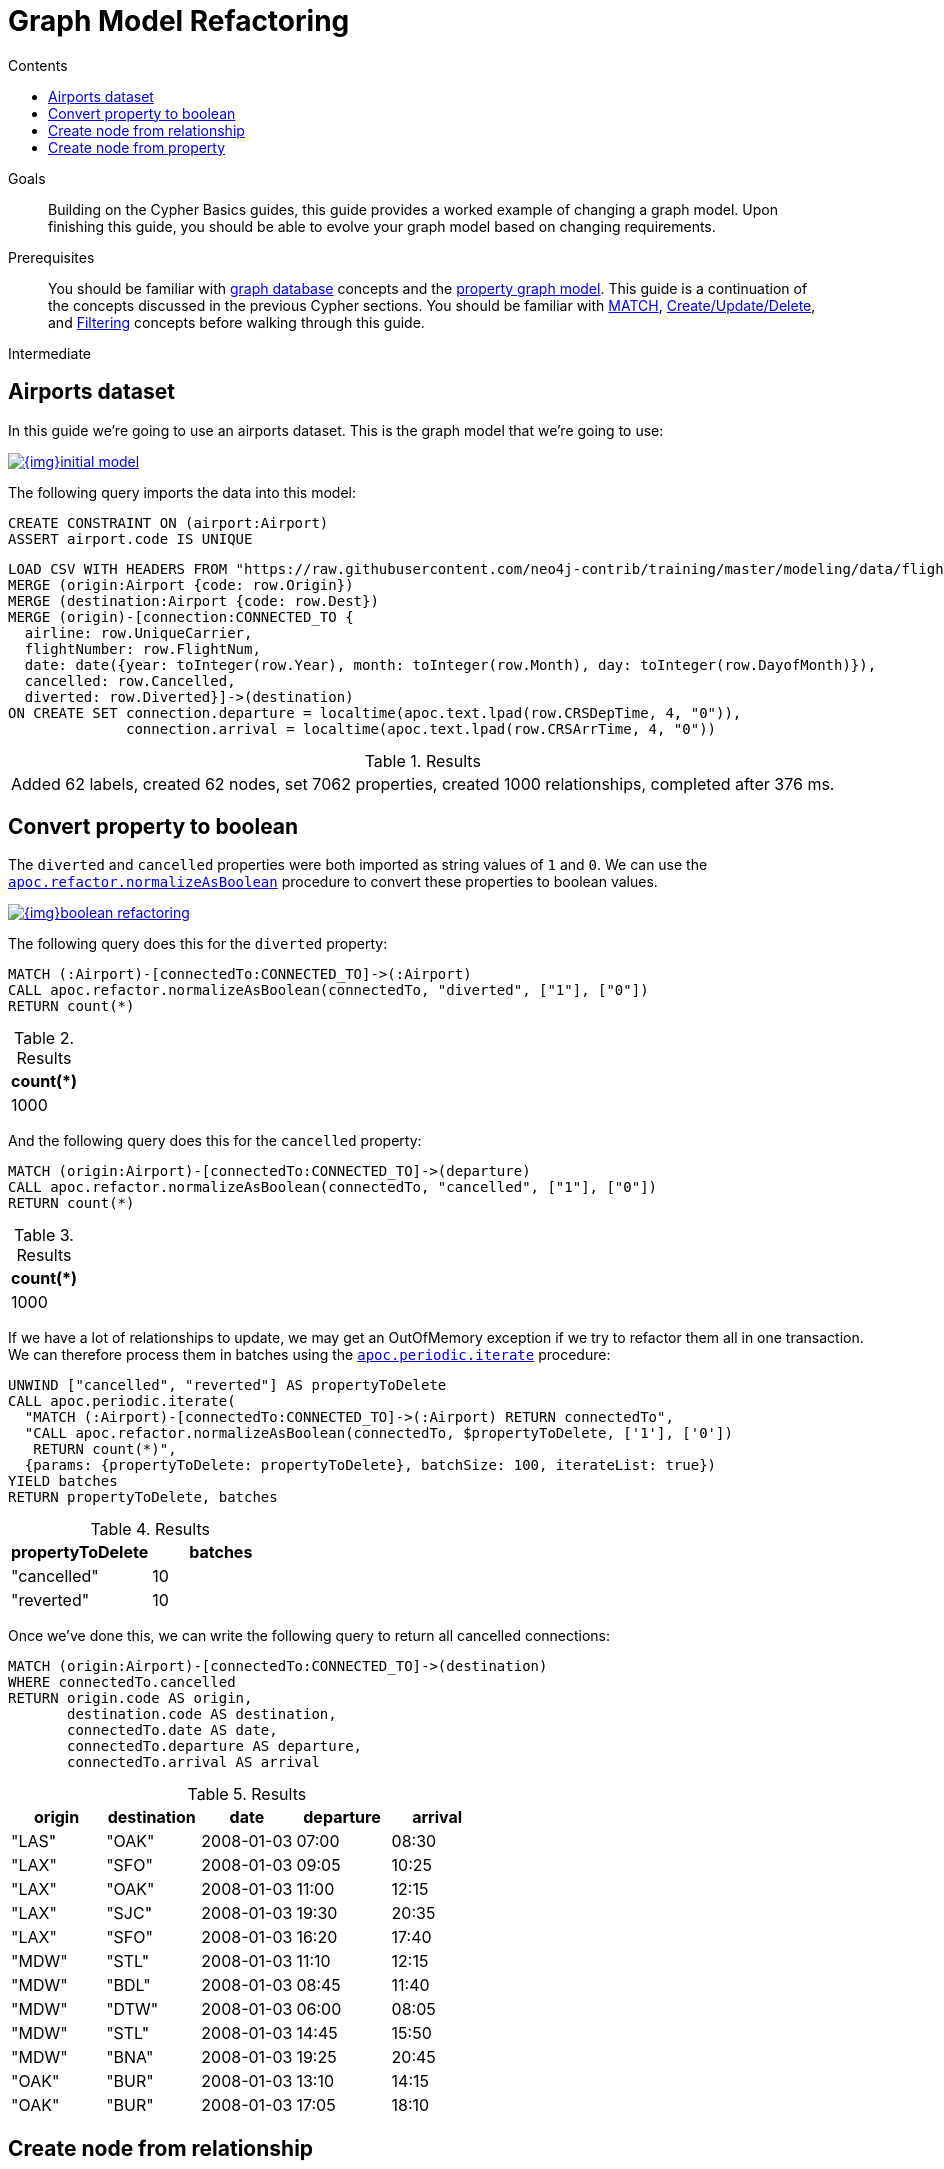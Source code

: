 = Graph Model Refactoring
:slug: graph-model-refactoring
:level: Intermediate
:section: Cypher Query Language
:section-link: cypher
:sectanchors:
:toc:
:toc-title: Contents
:toclevels: 1

.Goals
[abstract]
Building on the Cypher Basics guides, this guide provides a worked example of changing a graph model.
Upon finishing this guide, you should be able to evolve your graph model based on changing requirements.

.Prerequisites
[abstract]
You should be familiar with link:/developer/get-started/graph-database[graph database] concepts and the link:/developer/get-started/graph-database#property-graph[property graph model].
This guide is a continuation of the concepts discussed in the previous Cypher sections.
You should be familiar with link:/developer/cypher/cypher-query-language[MATCH], link:/developer/cypher/cypher-basics-ii/[Create/Update/Delete], and link:/developer/cypher/filtering-query-results/[Filtering] concepts before walking through this guide.

[role=expertise]
{level}

[#airports-dataset]
== Airports dataset

In this guide we're going to use an airports dataset.
This is the graph model that we're going to use:

image::{img}initial_model.svg[link="{img}initial_model.svg",role="popup-link"]

The following query imports the data into this model:

[source,cypher]
----
CREATE CONSTRAINT ON (airport:Airport)
ASSERT airport.code IS UNIQUE
----

[source,cypher]
----
LOAD CSV WITH HEADERS FROM "https://raw.githubusercontent.com/neo4j-contrib/training/master/modeling/data/flights_1k.csv" AS row
MERGE (origin:Airport {code: row.Origin})
MERGE (destination:Airport {code: row.Dest})
MERGE (origin)-[connection:CONNECTED_TO {
  airline: row.UniqueCarrier,
  flightNumber: row.FlightNum,
  date: date({year: toInteger(row.Year), month: toInteger(row.Month), day: toInteger(row.DayofMonth)}),
  cancelled: row.Cancelled,
  diverted: row.Diverted}]->(destination)
ON CREATE SET connection.departure = localtime(apoc.text.lpad(row.CRSDepTime, 4, "0")),
              connection.arrival = localtime(apoc.text.lpad(row.CRSArrTime, 4, "0"))
----

.Results
|===
| Added 62 labels, created 62 nodes, set 7062 properties, created 1000 relationships, completed after 376 ms.
|===


[#property-to-boolean]
== Convert property to boolean

The `diverted` and `cancelled` properties were both imported as string values of `1` and `0`.
We can use the https://neo4j.com/docs/labs/apoc/current/graph-updates/graph-refactoring/normalize-boolean/[`apoc.refactor.normalizeAsBoolean`^] procedure to convert these properties to boolean values.

image::{img}boolean_refactoring.svg[link="{img}boolean_refactoring.svg",role="popup-link"]

The following query does this for the `diverted` property:

[source,cypher]
----
MATCH (:Airport)-[connectedTo:CONNECTED_TO]->(:Airport)
CALL apoc.refactor.normalizeAsBoolean(connectedTo, "diverted", ["1"], ["0"])
RETURN count(*)
----

.Results
[opts="header"]
|===
| count(*)
| 1000
|===

And the following query does this for the `cancelled` property:


[source,cypher]
----
MATCH (origin:Airport)-[connectedTo:CONNECTED_TO]->(departure)
CALL apoc.refactor.normalizeAsBoolean(connectedTo, "cancelled", ["1"], ["0"])
RETURN count(*)
----

.Results
[opts="header"]
|===
| count(*)
| 1000
|===

If we have a lot of relationships to update, we may get an OutOfMemory exception if we try to refactor them all in one transaction.
We can therefore process them in batches using the https://neo4j.com/docs/labs/apoc/current/graph-updates/periodic-execution/#commit-batching[`apoc.periodic.iterate`^] procedure:

[source,cypher]
----
UNWIND ["cancelled", "reverted"] AS propertyToDelete
CALL apoc.periodic.iterate(
  "MATCH (:Airport)-[connectedTo:CONNECTED_TO]->(:Airport) RETURN connectedTo",
  "CALL apoc.refactor.normalizeAsBoolean(connectedTo, $propertyToDelete, ['1'], ['0'])
   RETURN count(*)",
  {params: {propertyToDelete: propertyToDelete}, batchSize: 100, iterateList: true})
YIELD batches
RETURN propertyToDelete, batches
----

.Results
[opts="header"]
|===
| propertyToDelete | batches 
| "cancelled"      | 10 
| "reverted"       | 10 
|===

Once we've done this, we can write the following query to return all cancelled connections:

[source,cypher]
----
MATCH (origin:Airport)-[connectedTo:CONNECTED_TO]->(destination)
WHERE connectedTo.cancelled
RETURN origin.code AS origin, 
       destination.code AS destination, 
       connectedTo.date AS date, 
       connectedTo.departure AS departure, 
       connectedTo.arrival AS arrival
----

.Results
[opts="header"]
|===
| origin | destination | date | departure | arrival
| "LAS"  | "OAK"       | 2008-01-03 | 07:00     | 08:30 
| "LAX"  | "SFO"       | 2008-01-03 | 09:05     | 10:25   
| "LAX"  | "OAK"       | 2008-01-03 | 11:00     | 12:15   
| "LAX"  | "SJC"       | 2008-01-03 | 19:30     | 20:35   
| "LAX"  | "SFO"       | 2008-01-03 | 16:20     | 17:40   
| "MDW"  | "STL"       | 2008-01-03 | 11:10     | 12:15   
| "MDW"  | "BDL"       | 2008-01-03 | 08:45     | 11:40   
| "MDW"  | "DTW"       | 2008-01-03 | 06:00     | 08:05   
| "MDW"  | "STL"       | 2008-01-03 | 14:45     | 15:50   
| "MDW"  | "BNA"       | 2008-01-03 | 19:25     | 20:45   
| "OAK"  | "BUR"       | 2008-01-03 | 13:10     | 14:15   
| "OAK"  | "BUR"       | 2008-01-03 | 17:05     | 18:10                                                    
|===

[#create-node-from-relationship]
== Create node from relationship

Now let's evolve our model to create a `Flight` node from the properties stored on the `CONNECTED_TO` relationship.

image::{img}flight_node.svg[link="{img}flight_node.svg",role="popup-link"]

The following query does this refactoring:

[source,cypher]
----
CALL apoc.periodic.iterate(
  "MATCH (origin:Airport)-[connected:CONNECTED_TO]->(destination:Airport) RETURN origin, connected, destination",
  "CREATE (flight:Flight { 
     date: connected.date, 
     airline: connected.airline, 
     number: connected.flightNumber,
     departure: connected.departure, 
     arrival: connected.arrival,
     cancelled: connected.cancelled,
     diverted: connected.diverted
   })
   MERGE (origin)<-[:ORIGIN]-(flight)
   MERGE (flight)-[:DESTINATION]->(destination)
   DELETE connected",
  {batchSize: 100})
----

The query executes the following steps:

* Find all `CONNECTED_TO` relationships
* Create a `Flight` node per relationship
* Create `ORIGIN` and `DESTINATION` relationships from that `Flight` to the appropriate `Airport` nodes
* Delete the `CONNECTED_TO` relationship

If we execute the query we'll see the following output:

.Results
[opts="header"]
|===
| batches | total | timeTaken | committedOperations | failedOperations | failedBatches | retries | errorMessages | batch                                           | operations                                      | wasTerminated 
| 10      | 1000  | 0         | 1000                | 0                | 0             | 0       | {}            | {total: 10, committed: 10, failed: 0, errors: {}} | {total: 1000, committed: 1000, failed: 0, errors: {}} | FALSE                                                                   
|===


We can also do this refactoring using the https://neo4j.com/docs/labs/apoc/current/graph-updates/graph-refactoring/extract-node-from-relationship/[`apoc.refactor.extractNode`^] procedure.

[source,cypher]
----
CALL apoc.periodic.iterate(
  "MATCH (origin:Airport)-[connected:CONNECTED_TO]->(destination:Airport) 
   RETURN origin, connected, destination",
  "CALL apoc.refactor.extractNode([connected], ['Flight'], 'DESTINATION', 'ORIGIN')
   YIELD input, output, error
   RETURN input, output, error",
  {batchSize: 100});
----

.Results
[opts="header"]
|===
| batches | total | timeTaken | committedOperations | failedOperations | failedBatches | retries | errorMessages | batch                                           | operations                                      | wasTerminated 
| 10      | 1000  | 0         | 1000                | 0                | 0             | 0       | {}            | {total: 10, committed: 10, failed: 0, errors: {}} | {total: 1000, committed: 1000, failed: 0, errors: {}} | FALSE                                                                
|===


[#create-node-from-property]
== Create node from property

At the moment the airline for our flights is stored as a property on the `Flight` nodes.
Now we're going to create a node for each airline with an `Airline` label.

image::{img}airline.svg[link="{img}airline.svg",role="popup-link"]

Let's first create a constraint on the `Airline` label and `name` property so that we don't create duplicate nodes: 

[source,cypher]
----
CREATE CONSTRAINT ON (airline:Airline)
ASSERT airline.name IS UNIQUE
----

.Results
|===
| 0 rows available after 107 ms, consumed after another 0 ms. Added 1 constraints
|===

And now we can execute the following query to do the refactoring:

[source,cypher]
----
CALL apoc.periodic.iterate(
   'MATCH (flight:Flight) RETURN flight',
   'MERGE (airline:Airline {name:flight.airline}) 
    MERGE (flight)-[:AIRLINE]->(airline)
    REMOVE flight.airline',
   {batchSize:10000, iterateList:true, parallel:false}
)
----

.Results
[opts="header"]
|===
| batches | total | timeTaken | committedOperations | failedOperations | failedBatches | retries | errorMessages | batch                                           | operations                                      | wasTerminated 
| 1       | 1000  | 0         | 1000                | 0                | 0             | 0       | {}            | {total: 1, committed: 1, failed: 0, errors: {}} | {total: 1000, committed: 1000, failed: 0, errors: {}} | FALSE                                                                
|===


[#cypher-resources]
=== Resources

This guide has shown how to refactor a graph model, with help from procedures in the APOC Library.
Below are some resources for learning more about refactoring in Neo4j:

* link:https://neo4j.com/developer/neo4j-apoc/[APOC Library^]
** https://neo4j.com/docs/labs/apoc/current/graph-updates/graph-refactoring/[Graph Refactoring Procedures^]
